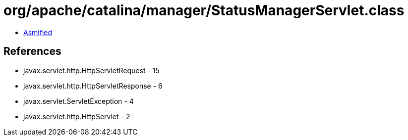 = org/apache/catalina/manager/StatusManagerServlet.class

 - link:StatusManagerServlet-asmified.java[Asmified]

== References

 - javax.servlet.http.HttpServletRequest - 15
 - javax.servlet.http.HttpServletResponse - 6
 - javax.servlet.ServletException - 4
 - javax.servlet.http.HttpServlet - 2
